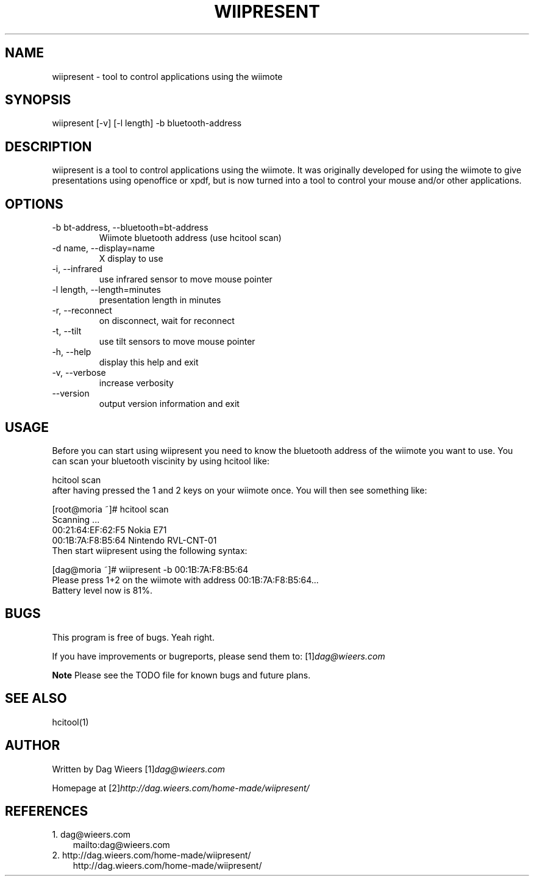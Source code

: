 .\" ** You probably do not want to edit this file directly **
.\" It was generated using the DocBook XSL Stylesheets (version 1.69.1).
.\" Instead of manually editing it, you probably should edit the DocBook XML
.\" source for it and then use the DocBook XSL Stylesheets to regenerate it.
.TH "WIIPRESENT" "1" "04/10/2009" "" ""
.\" disable hyphenation
.nh
.\" disable justification (adjust text to left margin only)
.ad l
.SH "NAME"
wiipresent \- tool to control applications using the wiimote
.SH "SYNOPSIS"
wiipresent [\-v] [\-l length] \-b bluetooth\-address
.sp
.SH "DESCRIPTION"
wiipresent is a tool to control applications using the wiimote. It was originally developed for using the wiimote to give presentations using openoffice or xpdf, but is now turned into a tool to control your mouse and/or other applications.
.sp
.SH "OPTIONS"
.TP
\-b bt\-address, \-\-bluetooth=bt\-address
Wiimote bluetooth address (use hcitool scan)
.TP
\-d name, \-\-display=name
X display to use
.TP
\-i, \-\-infrared
use infrared sensor to move mouse pointer
.TP
\-l length, \-\-length=minutes
presentation length in minutes
.TP
\-r, \-\-reconnect
on disconnect, wait for reconnect
.TP
\-t, \-\-tilt
use tilt sensors to move mouse pointer
.TP
\-h, \-\-help
display this help and exit
.TP
\-v, \-\-verbose
increase verbosity
.TP
\-\-version
output version information and exit
.SH "USAGE"
Before you can start using wiipresent you need to know the bluetooth address of the wiimote you want to use. You can scan your bluetooth viscinity by using hcitool like:
.sp
.sp
.nf
hcitool scan
.fi
after having pressed the 1 and 2 keys on your wiimote once. You will then see something like:
.sp
.sp
.nf
[root@moria ~]# hcitool scan
Scanning ...
00:21:64:EF:62:F5       Nokia E71
00:1B:7A:F8:B5:64       Nintendo RVL\-CNT\-01
.fi
Then start wiipresent using the following syntax:
.sp
.sp
.nf
[dag@moria ~]# wiipresent \-b 00:1B:7A:F8:B5:64
Please press 1+2 on the wiimote with address 00:1B:7A:F8:B5:64...
Battery level now is 81%.
.fi
.SH "BUGS"
This program is free of bugs. Yeah right.
.sp
If you have improvements or bugreports, please send them to: [1]\&\fIdag@wieers.com\fR
.sp
.sp
.it 1 an-trap
.nr an-no-space-flag 1
.nr an-break-flag 1
.br
\fBNote\fR
Please see the TODO file for known bugs and future plans.
.sp
.SH "SEE ALSO"
.sp
.nf
hcitool(1)
.fi
.SH "AUTHOR"
Written by Dag Wieers [1]\&\fIdag@wieers.com\fR
.sp
Homepage at [2]\&\fIhttp://dag.wieers.com/home\-made/wiipresent/\fR
.sp
.SH "REFERENCES"
.TP 3
1.\ dag@wieers.com
\%mailto:dag@wieers.com
.TP 3
2.\ http://dag.wieers.com/home\-made/wiipresent/
\%http://dag.wieers.com/home\-made/wiipresent/
